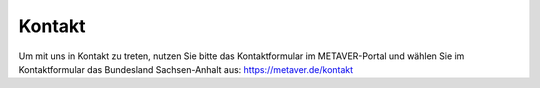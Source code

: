 
--------
Kontakt
--------

Um mit uns in Kontakt zu treten, nutzen Sie bitte das Kontaktformular im METAVER-Portal und wählen Sie im Kontaktformular das Bundesland Sachsen-Anhalt aus: https://metaver.de/kontakt
